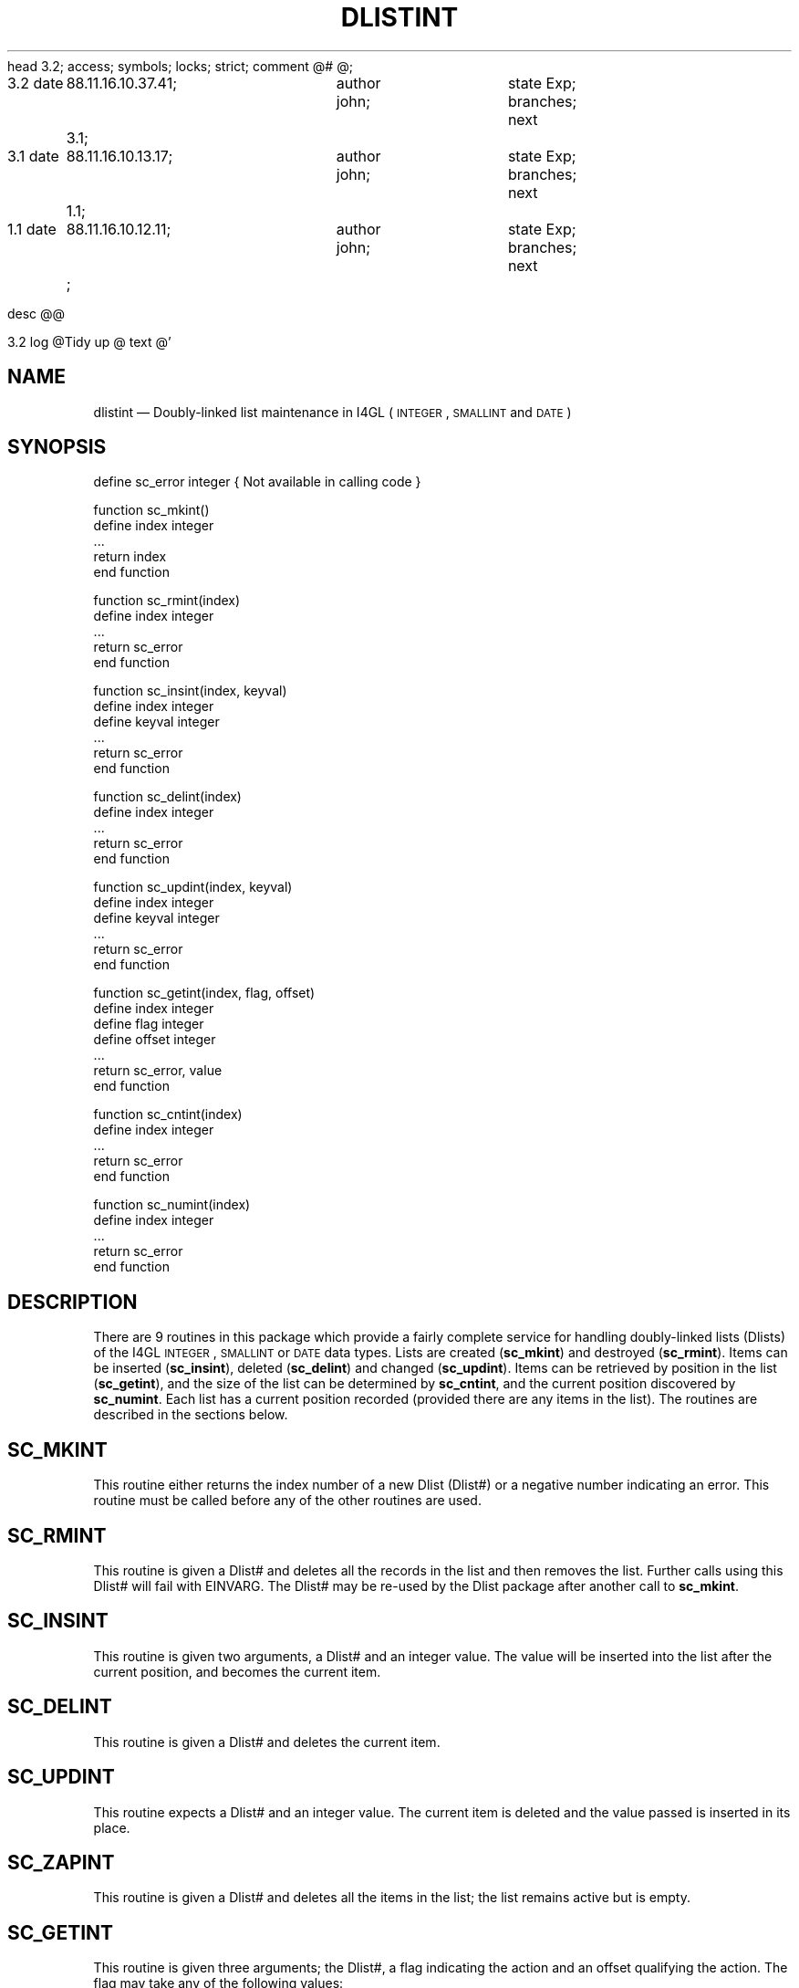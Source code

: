 head	3.2;
access;
symbols;
locks; strict;
comment	@# @;


3.2
date	88.11.16.10.37.41;	author john;	state Exp;
branches;
next	3.1;

3.1
date	88.11.16.10.13.17;	author john;	state Exp;
branches;
next	1.1;

1.1
date	88.11.16.10.12.11;	author john;	state Exp;
branches;
next	;


desc
@@


3.2
log
@Tidy up
@
text
@'\" @@(#)$Id: dlistint.man,v 1.1 2002-06-14 05:03:45 afalout Exp $
'\" @@(#)Manual page: DLISTINT -- Double-linked list support routines
.ds fC "Version: $Revision: 1.1 $ ($Date: 2002-06-14 05:03:45 $)
.TH DLISTINT 3S "Sphinx Informix Tools"
.SH NAME
dlistint \(em Doubly-linked list maintenance in I4GL
(\s-2INTEGER\s0, \s-2SMALLINT\s0 and \s-2DATE\s0)
.SH SYNOPSIS
define sc_error integer { Not available in calling code }
.sp
function sc_mkint()
 define index integer
 ...
 return index
.br
end function
.sp
function sc_rmint(index)
 define index integer
 ...
 return sc_error
.br
end function
.sp
function sc_insint(index, keyval)
 define index integer
 define keyval integer
 ...
 return sc_error
.br
end function
.sp
function sc_delint(index)
.br
define index integer
 ...
 return sc_error
.br
end function
.br
.sp
function sc_updint(index, keyval)
 define index integer
 define keyval integer
 ...
 return sc_error
.br
end function
.sp
function sc_getint(index, flag, offset)
 define index integer
 define flag integer
 define offset integer
 ...
 return sc_error, value
.br
end function
.sp
function sc_cntint(index)
 define index integer
 ...
 return sc_error
.br
end function
.sp
function sc_numint(index)
 define index integer
 ...
 return sc_error
.br
end function
.SH DESCRIPTION
There are 9 routines in this package which provide a fairly
complete service for handling doubly-linked lists (Dlists)
of the I4GL \s-2INTEGER\s0, \s-2SMALLINT\s0 or \s-2DATE\s0 data types.
Lists are created (\fBsc_mkint\fP) and destroyed (\fBsc_rmint\fP).
Items can be inserted (\fBsc_insint\fP), deleted (\fBsc_delint\fP)
and changed (\fBsc_updint\fP).
Items can be retrieved by position in the list (\fBsc_getint\fP),
and the size of the list can be determined by \fBsc_cntint\fP, and
the current position discovered by \fBsc_numint\fP.
Each list has a current position recorded (provided there are any
items in the list).
The routines are described in the sections below.
.SH SC_MKINT
This routine either returns the index number of a new Dlist (Dlist#)
or a negative number indicating an error.
This routine must be called before any of the other routines are used.
.SH SC_RMINT
This routine is given a Dlist# and deletes all the records in the
list and then removes the list.
Further calls using this Dlist# will fail with EINVARG.
The Dlist# may be re-used by the Dlist package after another call
to \fBsc_mkint\fP.
.SH SC_INSINT
This routine is given two arguments, a Dlist# and an integer value.
The value will be inserted into the list after the current position,
and becomes the current item.
.SH SC_DELINT
This routine is given a Dlist# and deletes the current item.
.SH SC_UPDINT
This routine expects a Dlist# and an integer value.
The current item is deleted and the value passed is inserted in
its place.
.SH SC_ZAPINT
This routine is given a Dlist# and deletes all the items in the
list; the list remains active but is empty.
.SH SC_GETINT
This routine is given three arguments; the Dlist#, a flag
indicating the action and an offset qualifying the action.
The flag may take any of the following values:
.sp
`F' \(em relative position
.br
`L' \(em last position
.br
`N' \(em next position
.br
`P' \(em previous position
.br
`C' \(em current position
.br
`A' \(em absolute position
.br
`R' \(em relative position
.sp
The first, last and current options ignore the offset.
The relative option takes a signed offset and moves forward (if
positive) or backward (if negative) through the list.
A zero offset fetches the current item.
The other options expect a positive offset.
The next option moves forward by the relevant number of steps,
the previous option moves back;
if the offset is zero, the move is by one item.
The absolute option moves from the start of the list to the
specified offset.
If this offset is zero, no row is returned (it returns a null
value), but no error is indicated either.
This behaviour is useful when repositioning the current item
after inserting some data into what was an empty list.
If the offset would go beyond the end of the list (either
forwards or backwards), the first or last item is fetched as
appropriate; no error is signalled unless the list is empty.
.P
The routine returns the error status and the value from the list.
If there is an error status returned, the contents of the value
variable is indeterminate.
.SH SC_CNTINT
This routine expects a Dlist# and returns the number of items on
the Dlist.
.SH SC_NUMINT
This routine expects a Dlist# and returns the number of the
current item in the list.
.SH "ERROR RETURN VALUES"
The error values returned are:
.sp
\00 \(em ENOERROR no error
.br
\-1 \(em ENOLIST no items in the list
.br
\-2 \(em EINVARG invalid argument
.br
\-3 \(em ENOMEM no more memory
.SH FILES
dlist.h \(em interfaces and constants
.br
dlistint.c \(em code
.br
dltstint.4gl \(em a verification test program
.sp
This code is purely interface code and uses the routine provided
by the Dlist package (DLIST(3S)) to actually store the data.
.SH BUGS
None known.
.SH DEFICIENCIES
There is no mechanism for searching by value rather than by
position in list.
.SH AUTHOR
Jonathan Leffler
.br
Sphinx Ltd.
.br
16th November 1988
@


3.1
log
@Mainly a version number change
@
text
@d7 1
d12 1
a12 1
 define intger index
d75 7
a81 7
of the I4GL \s-2INTEGER\s0 data type.
Lists are created (\fBmk_key\fP) and destroyed (\fBrm_key\fP).
Items can be inserted (\fBins_key\fP), deleted (\fBdel_key\fP)
and changed (\fBupd_key\fP).
Items can be retrieved by position in the list (\fBget_key\fP),
and the size of the list can be determined by \fBcnt_key\fP, and
the current position discovered by \fBnum_key\fP.
d94 1
a94 1
to \fBmk_key\fP.
d138 1
a138 1
pointer), but no error is indicated either.
d145 3
a147 3
The routine returns a character pointer to the item data;
there is no record of the length available, so the calling
routine must know what was stored.
d169 1
a169 1
dlisti.4gl \(em a verification test program
@


1.1
log
@Initial revision
@
text
@d2 1
a2 1
'\" @@(#)Manual page: Dlist (integer) -- Double-linked list support routines
@

